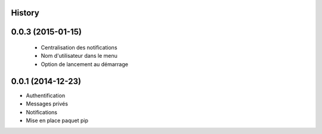 .. :changelog:

History
-------

0.0.3 (2015-01-15)
------------------

 * Centralisation des notifications
 * Nom d'utilisateur dans le menu
 * Option de lancement au démarrage

0.0.1 (2014-12-23)
---------------------

* Authentification
* Messages privés
* Notifications
* Mise en place paquet pip
